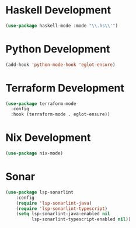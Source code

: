* Haskell Development
  #+begin_src emacs-lisp
  (use-package haskell-mode :mode "\\.hs\\'")
  #+end_src


* Python Development
  #+begin_src emacs-lisp
  (add-hook 'python-mode-hook 'eglot-ensure)
  #+end_src


* Terraform Development
  #+begin_src emacs-lisp
  (use-package terraform-mode
    :config
    :hook (terraform-mode . eglot-ensure))
  #+end_src


* Nix Development
  #+begin_src emacs-lisp
  (use-package nix-mode)
  #+end_src


* Sonar
  #+begin_src emacs-lisp
  (use-package lsp-sonarlint
      :config
      (require 'lsp-sonarlint-java)
      (require 'lsp-sonarlint-typescript)
      (setq lsp-sonarlint-java-enabled nil
            lsp-sonarlint-typescript-enabled nil))
  #+end_src
